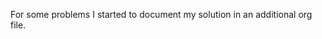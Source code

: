 # -*- ispell-local-dictionary: "en" -*-
#+AUTHOR: Martin Buchmann
#+TITEL: Additional Documenation for my solutions to 99 Lisp problems

For some problems I started to document my solution in an additional org file.

#  LocalWords:  en LocalWords
